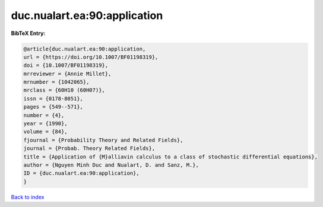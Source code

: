 duc.nualart.ea:90:application
=============================

.. :cite:t:`duc.nualart.ea:90:application`

.. bibliography:: ../../All.bib

**BibTeX Entry:**

.. code-block:: bibtex

   @article{duc.nualart.ea:90:application,
   url = {https://doi.org/10.1007/BF01198319},
   doi = {10.1007/BF01198319},
   mrreviewer = {Annie Millet},
   mrnumber = {1042065},
   mrclass = {60H10 (60H07)},
   issn = {0178-8051},
   pages = {549--571},
   number = {4},
   year = {1990},
   volume = {84},
   fjournal = {Probability Theory and Related Fields},
   journal = {Probab. Theory Related Fields},
   title = {Application of {M}alliavin calculus to a class of stochastic differential equations},
   author = {Nguyen Minh Duc and Nualart, D. and Sanz, M.},
   ID = {duc.nualart.ea:90:application},
   }

`Back to index <../index>`_

